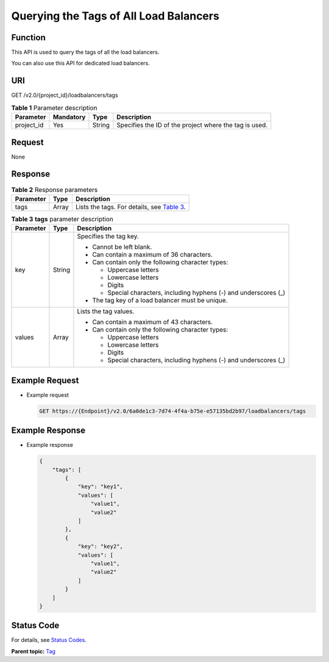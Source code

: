Querying the Tags of All Load Balancers
=======================================

Function
^^^^^^^^

This API is used to query the tags of all the load balancers.

|image1|

You can also use this API for dedicated load balancers.

URI
^^^

GET /v2.0/{project_id}/loadbalancers/tags

.. table:: **Table 1** Parameter description

   ========== ============= ======== ======================================================
   Parameter  **Mandatory** **Type** Description
   ========== ============= ======== ======================================================
   project_id Yes           String   Specifies the ID of the project where the tag is used.
   ========== ============= ======== ======================================================

Request
^^^^^^^

None

Response
^^^^^^^^

.. table:: **Table 2** Response parameters

   +-----------+----------+---------------------------------------------------------------------------------------------+
   | Parameter | **Type** | Description                                                                                 |
   +===========+==========+=============================================================================================+
   | tags      | Array    | Lists the tags. For details, see `Table                                                     |
   |           |          | 3 <#elb_zq_bq_0004__en-us_topic_0109852828_en-us_topic_0101983303_table1878907810595>`__.   |
   +-----------+----------+---------------------------------------------------------------------------------------------+

.. table:: **Table 3** **tags** parameter description

   +---------------------------------------+---------------------------------------+---------------------------------------+
   | Parameter                             | **Type**                              | Description                           |
   +=======================================+=======================================+=======================================+
   | key                                   | String                                | Specifies the tag key.                |
   |                                       |                                       |                                       |
   |                                       |                                       | -  Cannot be left blank.              |
   |                                       |                                       | -  Can contain a maximum of 36        |
   |                                       |                                       |    characters.                        |
   |                                       |                                       | -  Can contain only the following     |
   |                                       |                                       |    character types:                   |
   |                                       |                                       |                                       |
   |                                       |                                       |    -  Uppercase letters               |
   |                                       |                                       |    -  Lowercase letters               |
   |                                       |                                       |    -  Digits                          |
   |                                       |                                       |    -  Special characters, including   |
   |                                       |                                       |       hyphens (-) and underscores (_) |
   |                                       |                                       |                                       |
   |                                       |                                       | -  The tag key of a load balancer     |
   |                                       |                                       |    must be unique.                    |
   +---------------------------------------+---------------------------------------+---------------------------------------+
   | values                                | Array                                 | Lists the tag values.                 |
   |                                       |                                       |                                       |
   |                                       |                                       | -  Can contain a maximum of 43        |
   |                                       |                                       |    characters.                        |
   |                                       |                                       | -  Can contain only the following     |
   |                                       |                                       |    character types:                   |
   |                                       |                                       |                                       |
   |                                       |                                       |    -  Uppercase letters               |
   |                                       |                                       |    -  Lowercase letters               |
   |                                       |                                       |    -  Digits                          |
   |                                       |                                       |    -  Special characters, including   |
   |                                       |                                       |       hyphens (-) and underscores (_) |
   +---------------------------------------+---------------------------------------+---------------------------------------+

Example Request
^^^^^^^^^^^^^^^

-  Example request

   .. code:: screen

      GET https://{Endpoint}/v2.0/6a0de1c3-7d74-4f4a-b75e-e57135bd2b97/loadbalancers/tags

Example Response
^^^^^^^^^^^^^^^^

-  Example response

   .. code:: screen

      {
          "tags": [
              {
                  "key": "key1", 
                  "values": [
                      "value1", 
                      "value2"
                  ]
              }, 
              {
                  "key": "key2", 
                  "values": [
                      "value1", 
                      "value2"
                  ]
              }
          ]
      }

Status Code
^^^^^^^^^^^

For details, see `Status Codes <elb_zq_bq_0013.html#elb_zq_bq_0013>`__.

**Parent topic:** `Tag <elb_zq_bq_0000.html>`__

.. |image1| image:: public_sys-resources/note_3.0-en-us.png
